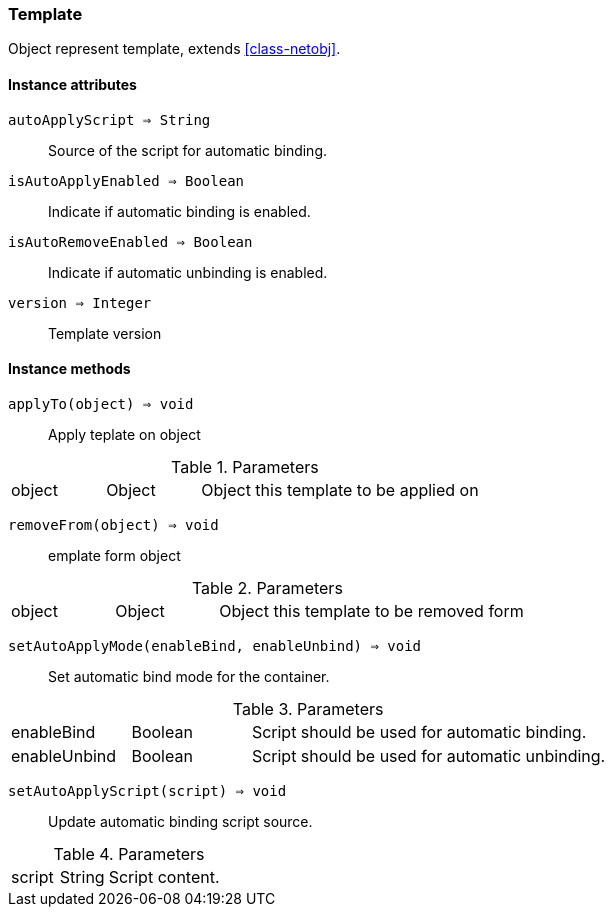 [.nxsl-class]
[[class-template]]
=== Template

Object represent template, extends <<class-netobj>>.

==== Instance attributes

`autoApplyScript => String`::
Source of the script for automatic binding.

`isAutoApplyEnabled => Boolean`::
Indicate if automatic binding is enabled.

`isAutoRemoveEnabled => Boolean`::
Indicate if automatic unbinding is enabled.

`version => Integer`::
Template version

==== Instance methods

`applyTo(object) => void`::
Apply teplate on object

.Parameters
[cols="1,1,3a" grid="none", frame="none"]
|===
|object|Object|Object this template to be applied on
|===


`removeFrom(object) => void`::
emplate form object

.Parameters
[cols="1,1,3a" grid="none", frame="none"]
|===
|object|Object|Object this template to be removed form
|===


`setAutoApplyMode(enableBind, enableUnbind) => void`::
Set automatic bind mode for the container.

.Parameters
[cols="1,1,3a" grid="none", frame="none"]
|===
|enableBind|Boolean|Script should be used for automatic binding.
|enableUnbind|Boolean|Script should be used for automatic unbinding.
|===


`setAutoApplyScript(script) => void`::
Update automatic binding script source.

.Parameters
[cols="1,1,3a" grid="none", frame="none"]
|===
|script|String|Script content.
|===
